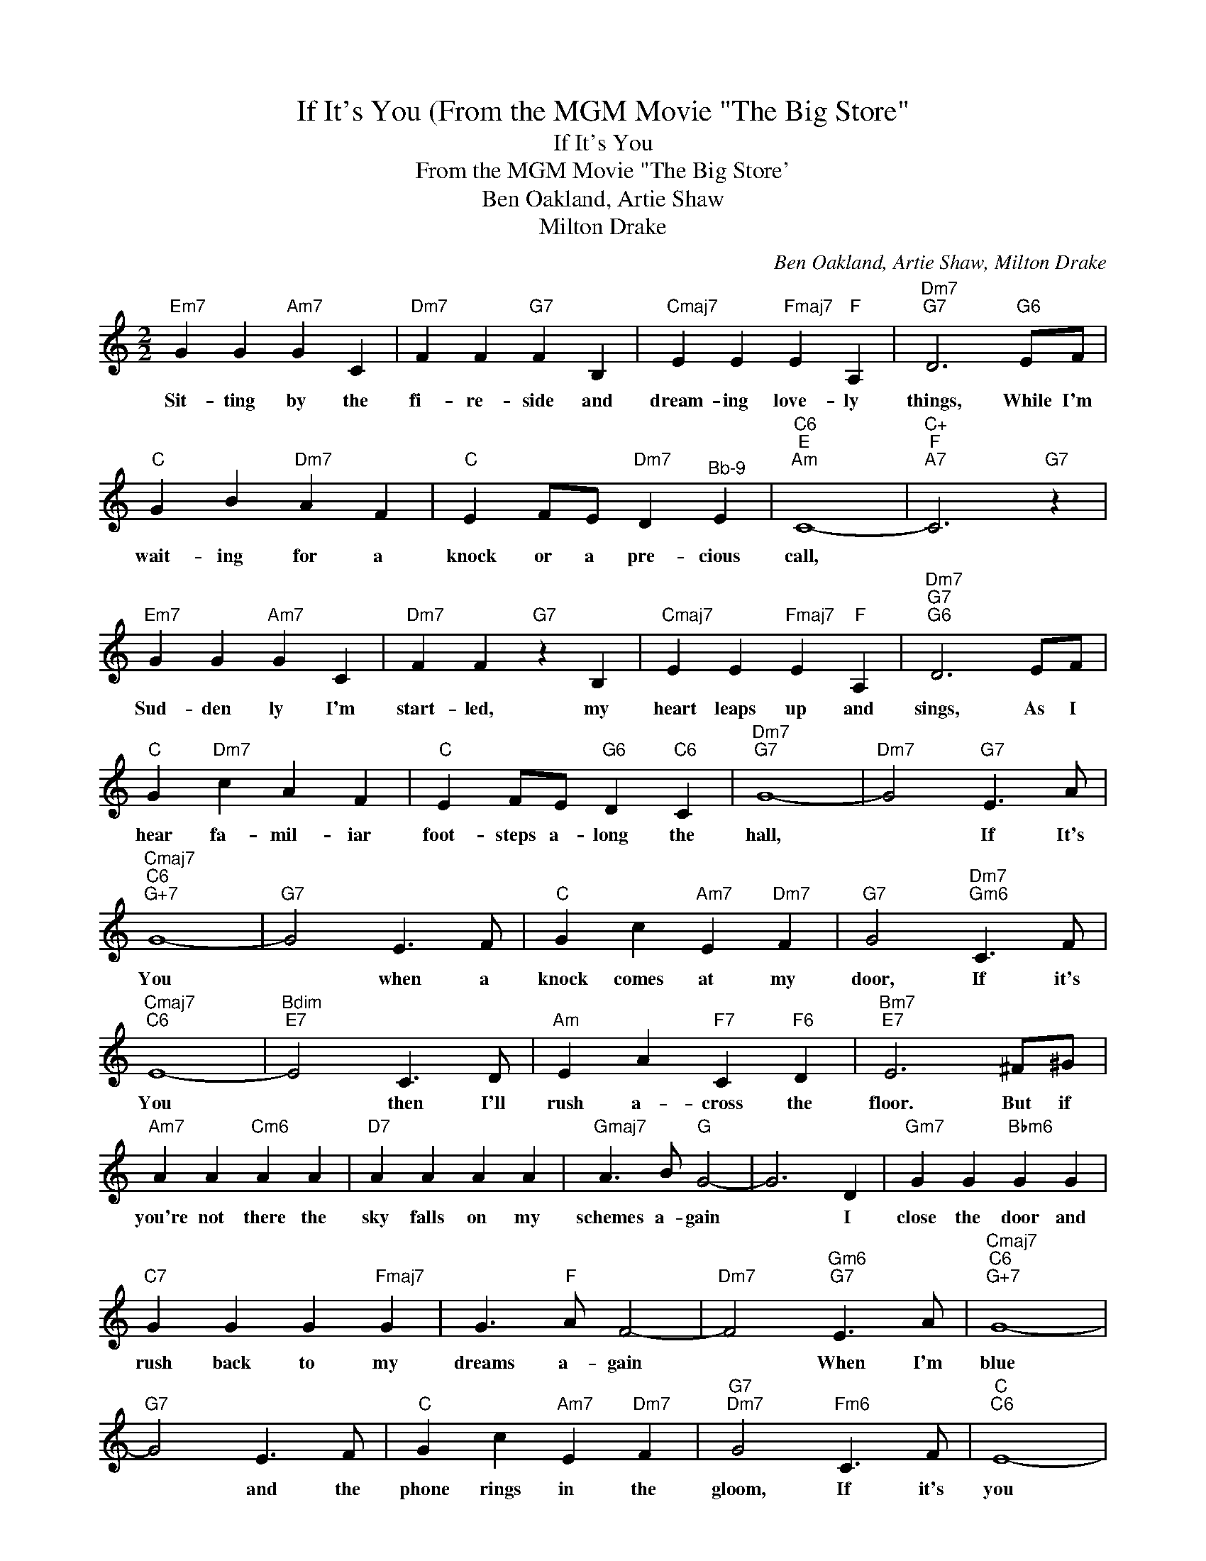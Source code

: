 X:1
T:If It's You (From the MGM Movie "The Big Store"
T:If It's You
T:From the MGM Movie "The Big Store'
T:Ben Oakland, Artie Shaw
T:Milton Drake
C:Ben Oakland, Artie Shaw, Milton Drake
Z:All Rights Reserved
L:1/4
M:2/2
K:C
V:1 treble 
%%MIDI program 52
%%MIDI control 7 100
%%MIDI control 10 64
V:1
"Em7" G G"Am7" G C |"Dm7" F F"G7" F B, |"Cmaj7" E E"Fmaj7" E"F" A, |"Dm7""G7" D3"G6" E/F/ | %4
w: Sit- ting by the|fi- re- side and|dream- ing love- ly|things, While I'm|
"C" G B"Dm7" A F |"C" E F/E/"Dm7" D"^Bb-9" E |"C6""E""Am" C4- |"C+""F""A7" C3"G7" z | %8
w: wait- ing for a|knock or a pre- cious|call,||
"Em7" G G"Am7" G C |"Dm7" F F"G7" z B, |"Cmaj7" E E"Fmaj7" E"F" A, |"Dm7""G7""G6" D3 E/F/ | %12
w: Sud- den ly I'm|start- led, my|heart leaps up and|sings, As I|
"C" G"Dm7" c A F |"C" E F/E/"G6" D"C6" C |"Dm7""G7" G4- |"Dm7" G2"G7" E3/2 A/ | %16
w: hear fa- mil- iar|foot- steps a- long the|hall,|* If It's|
"Cmaj7""C6""G+7" G4- |"G7" G2 E3/2 F/ |"C" G c"Am7" E"Dm7" F |"G7" G2"Dm7""Gm6" C3/2 F/ | %20
w: You|* when a|knock comes at my|door, If it's|
"Cmaj7""C6" E4- |"Bdim""E7" E2 C3/2 D/ |"Am" E A"F7" C"F6" D |"Bm7""E7" E3 ^F/^G/ | %24
w: You|* then I'll|rush a- cross the|floor. But if|
"Am7" A A"Cm6" A A |"D7" A A A A |"Gmaj7" A3/2 B/"G" G2- | G3 D |"Gm7" G G"Bbm6" G G | %29
w: you're not there the|sky falls on my|schemes a- gain|* I|close the door and|
"C7" G G G"Fmaj7" G | G3/2"F" A/ F2- |"Dm7" F2"Gm6""G7" E3/2 A/ |"Cmaj7""C6""G+7" G4- | %33
w: rush back to my|dreams a- gain|* When I'm|blue|
"G7" G2 E3/2 F/ |"C" G c"Am7" E"Dm7" F |"G7""Dm7" G2"Fm6" C3/2 F/ |"C""C6" E4- | %37
w: * and the|phone rings in the|gloom, If it's|you|
"Bdim""E7" E2 C3/2 D/ |"Am" E A"F7" C"F6" D |"Bm7""E7" E3 ^F/^G/ |"Am" A A A A |"Am7" A A A A | %42
w: * there's a|rain- bow in my|room And when|some- one kneels with|some- one mak- ing|
"Ab7" c3/2 ^G/ G2- |"Fm6" G2 _B ^G |"C" G c"Am7" C D |"Am" E"Dm7" F"G7" D E |"C" C4- | %47
w: vows for two,|* If it's|me I'll be in|heav- en if it's|You!|
"F6""C6" C2 z2 |] %48
w: |

